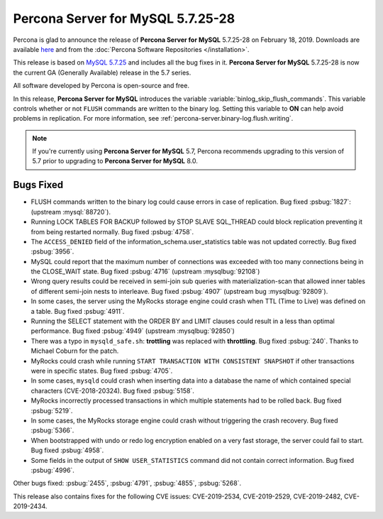 .. rn:: 5.7.25-28

================================================================================
**Percona Server for MySQL** 5.7.25-28
================================================================================

Percona is glad to announce the release of **Percona Server for MySQL** 5.7.25-28 on
February 18, 2019. Downloads are available `here
<http://www.percona.com/downloads/Percona-Server-5.7/Percona-Server-5.7.25-28/>`_
and from the :doc:`Percona Software Repositories </installation>`.
	
This release is based on `MySQL 5.7.25
<http://dev.mysql.com/doc/relnotes/mysql/5.7/en/news-5-7-25.html>`_ and includes
all the bug fixes in it. **Percona Server for MySQL** 5.7.25-28 is now the current GA
(Generally Available) release in the 5.7 series.
	
All software developed by Percona is open-source and free.

In this release, **Percona Server for MySQL** introduces the variable
:variable:`binlog_skip_flush_commands`. This variable controls whether
or not ``FLUSH`` commands are written to the binary log. Setting this
variable to **ON** can help avoid problems in replication. For more
information, see :ref:`percona-server.binary-log.flush.writing`.

.. note:: 

   If you're currently using **Percona Server for MySQL** 5.7, Percona recommends upgrading
   to this version of 5.7 prior to upgrading to **Percona Server for MySQL** 8.0.

Bugs Fixed
================================================================================

- FLUSH commands written to the binary log could cause errors in case
  of replication. Bug fixed :psbug:`1827`: (upstream :mysql:`88720`).
- Running LOCK TABLES FOR BACKUP followed by STOP SLAVE SQL_THREAD
  could block replication preventing it from being restarted
  normally. Bug fixed :psbug:`4758`.
- The ``ACCESS_DENIED`` field of the
  information_schema.user_statistics table was not updated
  correctly. Bug fixed :psbug:`3956`.
- MySQL could report that the maximum number of connections was
  exceeded with too many connections being in the CLOSE_WAIT state. Bug
  fixed :psbug:`4716` (upstream :mysqlbug:`92108`)
- Wrong query results could be received in semi-join sub queries with
  materialization-scan that allowed inner tables of different
  semi-join nests to interleave. Bug fixed :psbug:`4907` (upstream bug
  :mysqlbug:`92809`).
- In some cases, the server using the MyRocks storage engine could crash
  when TTL (Time to Live) was defined on a table. Bug fixed :psbug:`4911`.
- Running the SELECT statement with the ORDER BY and
  LIMIT clauses could result in a less than optimal performance. Bug
  fixed :psbug:`4949` (upstream :mysqlbug:`92850`)
- There was a typo in ``mysqld_safe.sh``: **trottling** was replaced
  with **throttling**. Bug fixed :psbug:`240`. Thanks to Michael
  Coburn for the patch.
- MyRocks could crash while running ``START TRANSACTION WITH
  CONSISTENT SNAPSHOT`` if other transactions were in specific
  states. Bug fixed :psbug:`4705`.
- In some cases, ``mysqld`` could crash when inserting data into a
  database the name of which contained special characters (CVE-2018-20324). Bug fixed
  :psbug:`5158`.
- MyRocks incorrectly processed transactions in which multiple
  statements had to be rolled back.  Bug fixed :psbug:`5219`.
- In some cases, the MyRocks storage engine could crash without triggering the
  crash recovery. Bug fixed :psbug:`5366`.
- When bootstrapped with undo or redo log encryption enabled on a very fast
  storage, the server could fail to start. Bug fixed :psbug:`4958`.
- Some fields in the output of ``SHOW USER_STATISTICS`` command did
  not contain correct information. Bug fixed :psbug:`4996`.

Other bugs fixed:
:psbug:`2455`,
:psbug:`4791`, 
:psbug:`4855`,
:psbug:`5268`.

This release also contains fixes for the following CVE issues:
CVE-2019-2534,
CVE-2019-2529,
CVE-2019-2482,
CVE-2019-2434.

.. February 18, 2019 replace:: February 18, 2019
.. 5.7.25-28 replace:: 5.7.25-28
